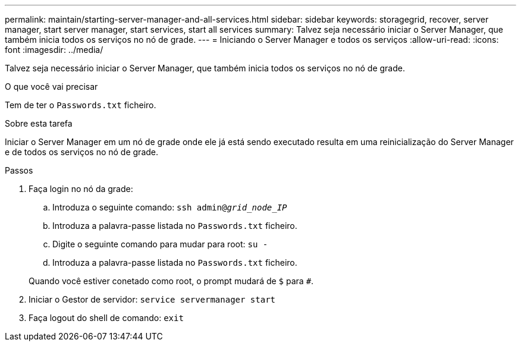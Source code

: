 ---
permalink: maintain/starting-server-manager-and-all-services.html 
sidebar: sidebar 
keywords: storagegrid, recover, server manager, start server manager, start services, start all services 
summary: Talvez seja necessário iniciar o Server Manager, que também inicia todos os serviços no nó de grade. 
---
= Iniciando o Server Manager e todos os serviços
:allow-uri-read: 
:icons: font
:imagesdir: ../media/


[role="lead"]
Talvez seja necessário iniciar o Server Manager, que também inicia todos os serviços no nó de grade.

.O que você vai precisar
Tem de ter o `Passwords.txt` ficheiro.

.Sobre esta tarefa
Iniciar o Server Manager em um nó de grade onde ele já está sendo executado resulta em uma reinicialização do Server Manager e de todos os serviços no nó de grade.

.Passos
. Faça login no nó da grade:
+
.. Introduza o seguinte comando: `ssh admin@_grid_node_IP_`
.. Introduza a palavra-passe listada no `Passwords.txt` ficheiro.
.. Digite o seguinte comando para mudar para root: `su -`
.. Introduza a palavra-passe listada no `Passwords.txt` ficheiro.


+
Quando você estiver conetado como root, o prompt mudará de `$` para `#`.

. Iniciar o Gestor de servidor: `service servermanager start`
. Faça logout do shell de comando: `exit`

